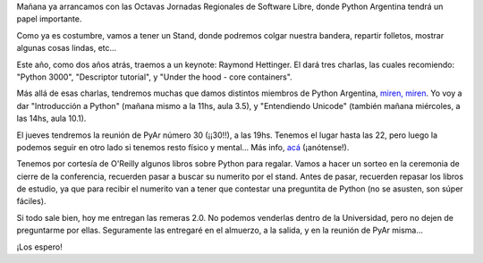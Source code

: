 .. title: Mañana, ¡las Regionales 2008!
.. date: 2008-08-19 07:40:27
.. tags: regionales, conferencia, charlas, remeras

Mañana ya arrancamos con las Octavas Jornadas Regionales de Software Libre, donde Python Argentina tendrá un papel importante.

Como ya es costumbre, vamos a tener un Stand, donde podremos colgar nuestra bandera, repartir folletos, mostrar algunas cosas lindas, etc...

Este año, como dos años atrás, traemos a un keynote: Raymond Hettinger. El dará tres charlas, las cuales recomiendo: "Python 3000", "Descriptor tutorial", y "Under the hood - core containers".

Más allá de esas charlas, tendremos muchas que damos distintos miembros de Python Argentina, `miren, miren <http://www.python.com.ar/moin/Eventos/Conferencias/8JRSL>`_. Yo voy a dar "Introducción a Python" (mañana mismo a la 11hs, aula 3.5), y "Entendiendo Unicode" (también mañana miércoles, a las 14hs, aula 10.1).

El jueves tendremos la reunión de PyAr número 30 (¡¡30!!), a las 19hs. Tenemos el lugar hasta las 22, pero luego la podemos seguir en otro lado si tenemos resto físico y mental... Más info, `acá <http://www.python.com.ar/moin/Eventos/Reuniones/ProximaReunion>`_ (¡anótense!).

Tenemos por cortesía de O'Reilly algunos libros sobre Python para regalar. Vamos a hacer un sorteo en la ceremonia de cierre de la conferencia, recuerden pasar a buscar su numerito por el stand. Antes de pasar, recuerden repasar los libros de estudio, ya que para recibir el numerito van a tener que contestar una preguntita de Python (no se asusten, son súper fáciles).

Si todo sale bien, hoy me entregan las remeras 2.0. No podemos venderlas dentro de la Universidad, pero no dejen de preguntarme por ellas. Seguramente las entregaré en el almuerzo, a la salida, y en la reunión de PyAr misma...

¡Los espero!
